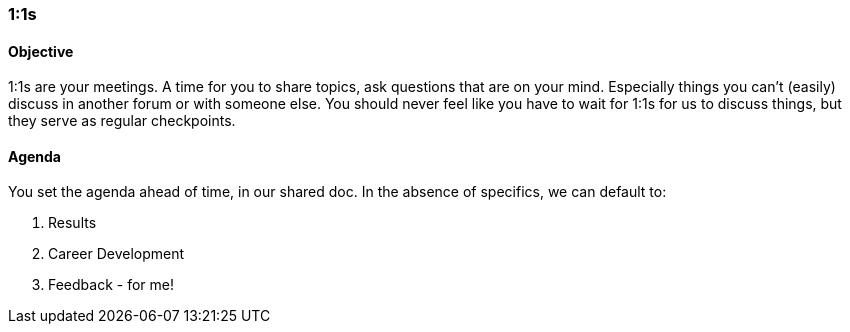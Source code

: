 

=== 1:1s
==== Objective
1:1s are your meetings. A time for you to share topics, ask questions that are on your mind. Especially things you can't (easily) discuss in another forum or with someone else. You should never feel like you have to wait for 1:1s for us to discuss things, but they serve as regular checkpoints.

==== Agenda
You set the agenda ahead of time, in our shared doc. In the absence of specifics, we can default to:

. Results
. Career Development
. Feedback - for me!

